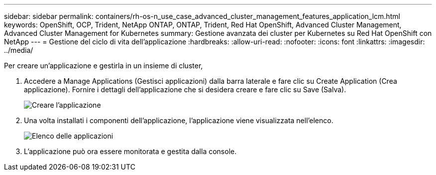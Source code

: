 ---
sidebar: sidebar 
permalink: containers/rh-os-n_use_case_advanced_cluster_management_features_application_lcm.html 
keywords: OpenShift, OCP, Trident, NetApp ONTAP, ONTAP, Trident, Red Hat OpenShift, Advanced Cluster Management, Advanced Cluster Management for Kubernetes 
summary: Gestione avanzata dei cluster per Kubernetes su Red Hat OpenShift con NetApp 
---
= Gestione del ciclo di vita dell'applicazione
:hardbreaks:
:allow-uri-read: 
:nofooter: 
:icons: font
:linkattrs: 
:imagesdir: ../media/


[role="lead"]
Per creare un'applicazione e gestirla in un insieme di cluster,

. Accedere a Manage Applications (Gestisci applicazioni) dalla barra laterale e fare clic su Create Application (Crea applicazione). Fornire i dettagli dell'applicazione che si desidera creare e fare clic su Save (Salva).
+
image:redhat_openshift_image78.jpg["Creare l'applicazione"]

. Una volta installati i componenti dell'applicazione, l'applicazione viene visualizzata nell'elenco.
+
image:redhat_openshift_image79.jpg["Elenco delle applicazioni"]

. L'applicazione può ora essere monitorata e gestita dalla console.

